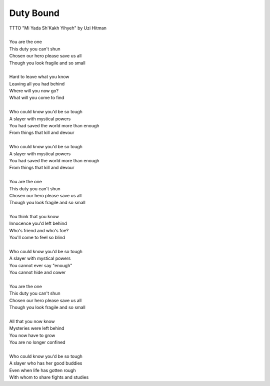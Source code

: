 Duty Bound
----------

| TTTO "Mi Yada Sh'Kakh Yihyeh" by Uzi Hitman
| 
| You are the one
| This duty you can't shun
| Chosen our hero please save us all
| Though you look fragile and so small
| 
| Hard to leave what you know
| Leaving all you had behind
| Where will you now go?
| What will you come to find
| 
| Who could know you'd be so tough
| A slayer with mystical powers
| You had saved the world more than enough
| From things that kill and devour
| 
| Who could know you'd be so tough
| A slayer with mystical powers
| You had saved the world more than enough
| From things that kill and devour
| 
| You are the one
| This duty you can't shun
| Chosen our hero please save us all
| Though you look fragile and so small
| 
| You think that you know
| Innocence you'd left behind
| Who's friend and who's foe?
| You'll come to feel so blind
| 
| Who could know you'd be so tough
| A slayer with mystical powers
| You cannot ever say "enough"
| You cannot hide and cower
| 
| You are the one
| This duty you can't shun
| Chosen our hero please save us all
| Though you look fragile and so small
| 
| All that you now know
| Mysteries were left behind
| You now have to grow
| You are no longer confined
| 
| Who could know you'd be so tough
| A slayer who has her good buddies
| Even when life has gotten rough
| With whom to share fights and studies
